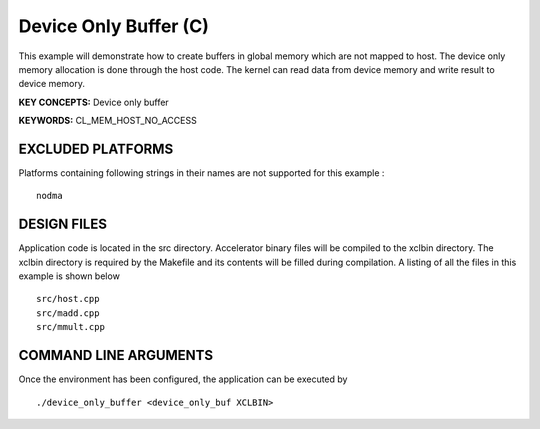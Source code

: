 Device Only Buffer (C)
======================

This example will demonstrate how to create buffers in global memory which are not mapped to host. The device only memory allocation is done through the host code. The kernel can read data from device memory and write result to device memory.

**KEY CONCEPTS:** Device only buffer

**KEYWORDS:** CL_MEM_HOST_NO_ACCESS

EXCLUDED PLATFORMS
------------------

Platforms containing following strings in their names are not supported for this example :

::

   nodma

DESIGN FILES
------------

Application code is located in the src directory. Accelerator binary files will be compiled to the xclbin directory. The xclbin directory is required by the Makefile and its contents will be filled during compilation. A listing of all the files in this example is shown below

::

   src/host.cpp
   src/madd.cpp
   src/mmult.cpp
   
COMMAND LINE ARGUMENTS
----------------------

Once the environment has been configured, the application can be executed by

::

   ./device_only_buffer <device_only_buf XCLBIN>

